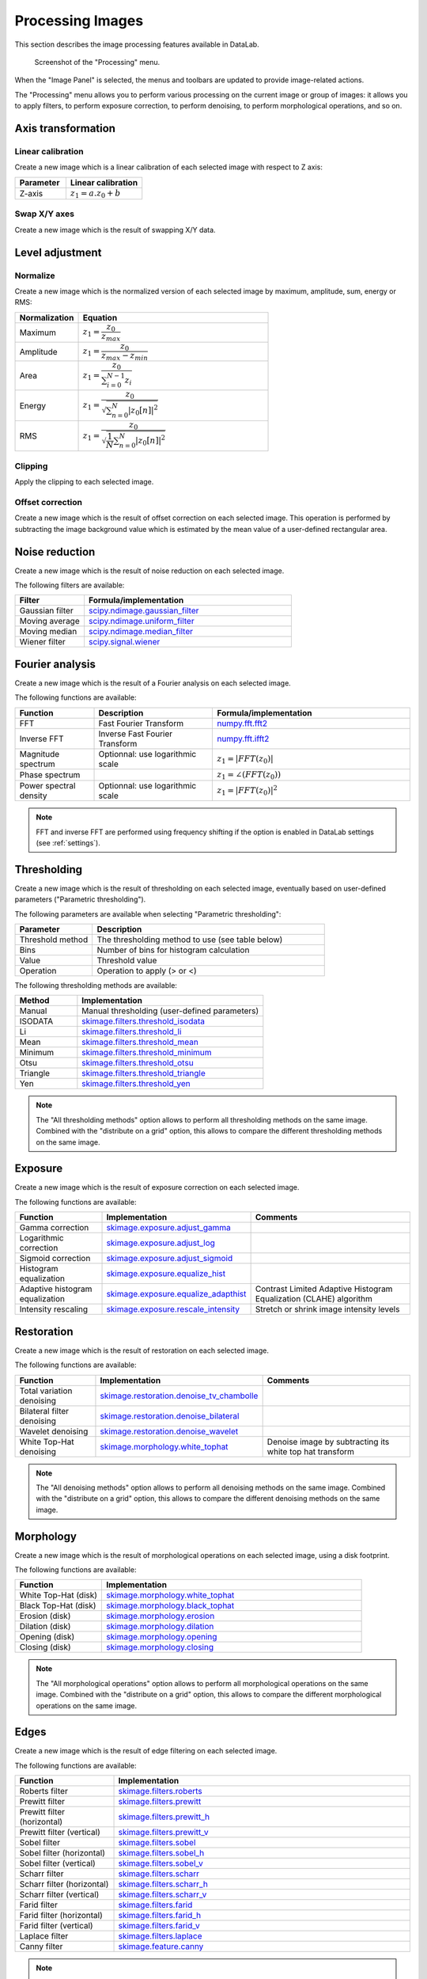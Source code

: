 .. _ima-menu-processing:

Processing Images
=================

This section describes the image processing features available in DataLab.

.. seealso::

    :ref:`ima-menu-operations` for more information on operations that can be performed
    on images, or :ref:`ima-menu-computing` for information on computing features on
    images.

.. figure:: /images/shots/i_processing.png

    Screenshot of the "Processing" menu.

When the "Image Panel" is selected, the menus and toolbars are updated to
provide image-related actions.

The "Processing" menu allows you to perform various processing on the current
image or group of images: it allows you to apply filters, to perform exposure
correction, to perform denoising, to perform morphological operations, and so on.

Axis transformation
^^^^^^^^^^^^^^^^^^^

Linear calibration
~~~~~~~~~~~~~~~~~~

Create a new image which is a linear calibration
of each selected image with respect to Z axis:

.. list-table::
    :header-rows: 1
    :widths: 40, 60

    * - Parameter
      - Linear calibration
    * - Z-axis
      - :math:`z_{1} = a.z_{0} + b`

Swap X/Y axes
~~~~~~~~~~~~~

Create a new image which is the result of swapping X/Y data.

Level adjustment
^^^^^^^^^^^^^^^^

Normalize
~~~~~~~~~

Create a new image which is the normalized version of each selected image
by maximum, amplitude, sum, energy or RMS:

.. list-table::
    :header-rows: 1
    :widths: 25, 75

    * - Normalization
      - Equation
    * - Maximum
      - :math:`z_{1} = \dfrac{z_{0}}{z_{max}}`
    * - Amplitude
      - :math:`z_{1} = \dfrac{z_{0}}{z_{max}-z_{min}}`
    * - Area
      - :math:`z_{1} = \dfrac{z_{0}}{\sum_{i=0}^{N-1}{z_{i}}}`
    * - Energy
      - :math:`z_{1}= \dfrac{z_{0}}{\sqrt{\sum_{n=0}^{N}|z_{0}[n]|^2}}`
    * - RMS
      - :math:`z_{1}= \dfrac{z_{0}}{\sqrt{\dfrac{1}{N}\sum_{n=0}^{N}|z_{0}[n]|^2}}`

Clipping
~~~~~~~~

Apply the clipping to each selected image.

Offset correction
~~~~~~~~~~~~~~~~~

Create a new image which is the result of offset correction on each selected image.
This operation is performed by subtracting the image background value which is estimated
by the mean value of a user-defined rectangular area.

Noise reduction
^^^^^^^^^^^^^^^

Create a new image which is the result of noise reduction on each selected image.

The following filters are available:

.. list-table::
    :header-rows: 1
    :widths: 25, 75

    * - Filter
      - Formula/implementation
    * - Gaussian filter
      - `scipy.ndimage.gaussian_filter <https://docs.scipy.org/doc/scipy/reference/generated/scipy.ndimage.gaussian_filter.html>`_
    * - Moving average
      - `scipy.ndimage.uniform_filter <https://docs.scipy.org/doc/scipy/reference/generated/scipy.ndimage.uniform_filter.html>`_
    * - Moving median
      - `scipy.ndimage.median_filter <https://docs.scipy.org/doc/scipy/reference/generated/scipy.ndimage.median_filter.html>`_
    * - Wiener filter
      - `scipy.signal.wiener <https://docs.scipy.org/doc/scipy/reference/generated/scipy.signal.wiener.html>`_

Fourier analysis
^^^^^^^^^^^^^^^^

Create a new image which is the result of a Fourier analysis on each selected image.

The following functions are available:

.. list-table::
    :header-rows: 1
    :widths: 20, 30, 50

    * - Function
      - Description
      - Formula/implementation
    * - FFT
      - Fast Fourier Transform
      - `numpy.fft.fft2 <https://numpy.org/doc/stable/reference/generated/numpy.fft.fft2.html>`_
    * - Inverse FFT
      - Inverse Fast Fourier Transform
      - `numpy.fft.ifft2 <https://numpy.org/doc/stable/reference/generated/numpy.fft.ifft2.html>`_
    * - Magnitude spectrum
      - Optionnal: use logarithmic scale
      - :math:`z_{1} = |FFT(z_{0})|`
    * - Phase spectrum
      -
      - :math:`z_{1} = \angle(FFT(z_{0}))`
    * - Power spectral density
      - Optionnal: use logarithmic scale
      - :math:`z_{1} = |FFT(z_{0})|^2`

.. note::

    FFT and inverse FFT are performed using frequency shifting if the option is enabled
    in DataLab settings (see :ref:`settings`).

Thresholding
^^^^^^^^^^^^

Create a new image which is the result of thresholding on each selected image,
eventually based on user-defined parameters ("Parametric thresholding").

The following parameters are available when selecting "Parametric thresholding":

.. list-table::
    :header-rows: 1
    :widths: 25, 75

    * - Parameter
      - Description
    * - Threshold method
      - The thresholding method to use (see table below)
    * - Bins
      - Number of bins for histogram calculation
    * - Value
      - Threshold value
    * - Operation
      - Operation to apply (> or <)

The following thresholding methods are available:

.. list-table::
    :header-rows: 1
    :widths: 25, 75

    * - Method
      - Implementation
    * - Manual
      - Manual thresholding (user-defined parameters)
    * - ISODATA
      - `skimage.filters.threshold_isodata <https://scikit-image.org/docs/stable/api/skimage.filters.html#skimage.filters.threshold_isodata>`_
    * - Li
      - `skimage.filters.threshold_li <https://scikit-image.org/docs/stable/api/skimage.filters.html#skimage.filters.threshold_li>`_
    * - Mean
      - `skimage.filters.threshold_mean <https://scikit-image.org/docs/stable/api/skimage.filters.html#skimage.filters.threshold_mean>`_
    * - Minimum
      - `skimage.filters.threshold_minimum <https://scikit-image.org/docs/stable/api/skimage.filters.html#skimage.filters.threshold_minimum>`_
    * - Otsu
      - `skimage.filters.threshold_otsu <https://scikit-image.org/docs/stable/api/skimage.filters.html#skimage.filters.threshold_otsu>`_
    * - Triangle
      - `skimage.filters.threshold_triangle <https://scikit-image.org/docs/stable/api/skimage.filters.html#skimage.filters.threshold_triangle>`_
    * - Yen
      - `skimage.filters.threshold_yen <https://scikit-image.org/docs/stable/api/skimage.filters.html#skimage.filters.threshold_yen>`_

.. note::

    The "All thresholding methods" option allows to perform all thresholding methods
    on the same image. Combined with the "distribute on a grid" option, this allows
    to compare the different thresholding methods on the same image.

Exposure
^^^^^^^^

Create a new image which is the result of exposure correction on each selected image.

The following functions are available:

.. list-table::
    :header-rows: 1
    :widths: 25, 25, 50

    * - Function
      - Implementation
      - Comments
    * - Gamma correction
      - `skimage.exposure.adjust_gamma <https://scikit-image.org/docs/stable/api/skimage.exposure.html#skimage.exposure.adjust_gamma>`_
      -
    * - Logarithmic correction
      - `skimage.exposure.adjust_log <https://scikit-image.org/docs/stable/api/skimage.exposure.html#skimage.exposure.adjust_log>`_
      -
    * - Sigmoid correction
      - `skimage.exposure.adjust_sigmoid <https://scikit-image.org/docs/stable/api/skimage.exposure.html#skimage.exposure.adjust_sigmoid>`_
      -
    * - Histogram equalization
      - `skimage.exposure.equalize_hist <https://scikit-image.org/docs/stable/api/skimage.exposure.html#skimage.exposure.equalize_hist>`_
      -
    * - Adaptive histogram equalization
      - `skimage.exposure.equalize_adapthist <https://scikit-image.org/docs/stable/api/skimage.exposure.html#skimage.exposure.equalize_adapthist>`_
      - Contrast Limited Adaptive Histogram Equalization (CLAHE) algorithm
    * - Intensity rescaling
      - `skimage.exposure.rescale_intensity <https://scikit-image.org/docs/stable/api/skimage.exposure.html#skimage.exposure.rescale_intensity>`_
      - Stretch or shrink image intensity levels

Restoration
^^^^^^^^^^^

Create a new image which is the result of restoration on each selected image.

The following functions are available:

.. list-table::
    :header-rows: 1
    :widths: 25, 25, 50

    * - Function
      - Implementation
      - Comments
    * - Total variation denoising
      - `skimage.restoration.denoise_tv_chambolle <https://scikit-image.org/docs/stable/api/skimage.restoration.html#denoise-tv-chambolle>`_
      -
    * - Bilateral filter denoising
      - `skimage.restoration.denoise_bilateral <https://scikit-image.org/docs/stable/api/skimage.restoration.html#denoise-bilateral>`_
      -
    * - Wavelet denoising
      - `skimage.restoration.denoise_wavelet <https://scikit-image.org/docs/stable/api/skimage.restoration.html#denoise-wavelet>`_
      -
    * - White Top-Hat denoising
      - `skimage.morphology.white_tophat <https://scikit-image.org/docs/stable/api/skimage.morphology.html#skimage.morphology.white_tophat>`_
      - Denoise image by subtracting its white top hat transform

.. note::

    The "All denoising methods" option allows to perform all denoising methods
    on the same image. Combined with the "distribute on a grid" option, this allows
    to compare the different denoising methods on the same image.

Morphology
^^^^^^^^^^

Create a new image which is the result of morphological operations on each selected image,
using a disk footprint.

The following functions are available:

.. list-table::
    :header-rows: 1
    :widths: 25, 75

    * - Function
      - Implementation
    * - White Top-Hat (disk)
      - `skimage.morphology.white_tophat <https://scikit-image.org/docs/stable/api/skimage.morphology.html#skimage.morphology.white_tophat>`_
    * - Black Top-Hat (disk)
      - `skimage.morphology.black_tophat <https://scikit-image.org/docs/stable/api/skimage.morphology.html#skimage.morphology.black_tophat>`_
    * - Erosion (disk)
      - `skimage.morphology.erosion <https://scikit-image.org/docs/stable/api/skimage.morphology.html#skimage.morphology.erosion>`_
    * - Dilation (disk)
      - `skimage.morphology.dilation <https://scikit-image.org/docs/stable/api/skimage.morphology.html#skimage.morphology.dilation>`_
    * - Opening (disk)
      - `skimage.morphology.opening <https://scikit-image.org/docs/stable/api/skimage.morphology.html#skimage.morphology.opening>`_
    * - Closing (disk)
      - `skimage.morphology.closing <https://scikit-image.org/docs/stable/api/skimage.morphology.html#skimage.morphology.closing>`_

.. note::

    The "All morphological operations" option allows to perform all morphological operations
    on the same image. Combined with the "distribute on a grid" option, this allows to compare
    the different morphological operations on the same image.

Edges
^^^^^

Create a new image which is the result of edge filtering on each selected image.

The following functions are available:

.. list-table::
    :header-rows: 1
    :widths: 25, 75

    * - Function
      - Implementation
    * - Roberts filter
      - `skimage.filters.roberts <https://scikit-image.org/docs/stable/api/skimage.filters.html#skimage.filters.roberts>`_
    * - Prewitt filter
      - `skimage.filters.prewitt <https://scikit-image.org/docs/stable/api/skimage.filters.html#skimage.filters.prewitt>`_
    * - Prewitt filter (horizontal)
      - `skimage.filters.prewitt_h <https://scikit-image.org/docs/stable/api/skimage.filters.html#skimage.filters.prewitt_h>`_
    * - Prewitt filter (vertical)
      - `skimage.filters.prewitt_v <https://scikit-image.org/docs/stable/api/skimage.filters.html#skimage.filters.prewitt_v>`_
    * - Sobel filter
      - `skimage.filters.sobel <https://scikit-image.org/docs/stable/api/skimage.filters.html#skimage.filters.sobel>`_
    * - Sobel filter (horizontal)
      - `skimage.filters.sobel_h <https://scikit-image.org/docs/stable/api/skimage.filters.html#skimage.filters.sobel_h>`_
    * - Sobel filter (vertical)
      - `skimage.filters.sobel_v <https://scikit-image.org/docs/stable/api/skimage.filters.html#skimage.filters.sobel_v>`_
    * - Scharr filter
      - `skimage.filters.scharr <https://scikit-image.org/docs/stable/api/skimage.filters.html#skimage.filters.scharr>`_
    * - Scharr filter (horizontal)
      - `skimage.filters.scharr_h <https://scikit-image.org/docs/stable/api/skimage.filters.html#skimage.filters.scharr_h>`_
    * - Scharr filter (vertical)
      - `skimage.filters.scharr_v <https://scikit-image.org/docs/stable/api/skimage.filters.html#skimage.filters.scharr_v>`_
    * - Farid filter
      - `skimage.filters.farid <https://scikit-image.org/docs/stable/api/skimage.filters.html#skimage.filters>`_
    * - Farid filter (horizontal)
      - `skimage.filters.farid_h <https://scikit-image.org/docs/stable/api/skimage.filters.html#skimage.filters.farid_h>`_
    * - Farid filter (vertical)
      - `skimage.filters.farid_v <https://scikit-image.org/docs/stable/api/skimage.filters.html#skimage.filters.farid_v>`_
    * - Laplace filter
      - `skimage.filters.laplace <https://scikit-image.org/docs/stable/api/skimage.filters.html#skimage.filters.laplace>`_
    * - Canny filter
      - `skimage.feature.canny <https://scikit-image.org/docs/stable/api/skimage.feature.html#skimage.feature.canny>`_

.. note::

    The "All edges filters" option allows to perform all edge filtering algorithms
    on the same image. Combined with the "distribute on a grid" option, this allows
    to compare the different edge filters on the same image.

Butterworth filter
^^^^^^^^^^^^^^^^^^

Perform Butterworth filter on an image
(implementation based on `skimage.filters.butterworth <https://scikit-image.org/docs/stable/api/skimage.filters.html#skimage.filters.butterworth>`_)

Resize
^^^^^^

Create a new image which is a resized version of each selected image.

Pixel binning
^^^^^^^^^^^^^

Combine clusters of adjacent pixels, throughout the image,
into single pixels. The result can be the sum, average, median, minimum,
or maximum value of the cluster.

ROI extraction
^^^^^^^^^^^^^^

Create a new image from a user-defined Region of Interest.

.. figure:: /images/shots/i_roi_dialog.png

    ROI extraction dialog: the ROI is defined by moving the position
    and adjusting the size of a rectangle shape.
